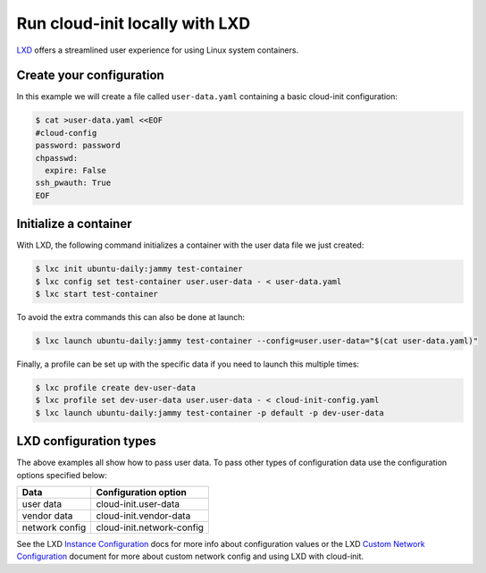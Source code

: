 .. _launch_lxd:

Run cloud-init locally with LXD
********************************

`LXD`_ offers a streamlined user experience for using Linux system containers.

Create your configuration
-------------------------

In this example we will create a file called ``user-data.yaml`` containing
a basic cloud-init configuration:

.. code-block:: shell-session

    $ cat >user-data.yaml <<EOF
    #cloud-config
    password: password
    chpasswd:
      expire: False
    ssh_pwauth: True
    EOF

Initialize a container
----------------------

With LXD, the following command initializes a container with the user data file
we just created:

.. code-block:: shell-session

    $ lxc init ubuntu-daily:jammy test-container
    $ lxc config set test-container user.user-data - < user-data.yaml
    $ lxc start test-container

To avoid the extra commands this can also be done at launch:

.. code-block:: shell-session

    $ lxc launch ubuntu-daily:jammy test-container --config=user.user-data="$(cat user-data.yaml)"

Finally, a profile can be set up with the specific data if you need to
launch this multiple times:

.. code-block:: shell-session

    $ lxc profile create dev-user-data
    $ lxc profile set dev-user-data user.user-data - < cloud-init-config.yaml
    $ lxc launch ubuntu-daily:jammy test-container -p default -p dev-user-data

LXD configuration types
-----------------------

The above examples all show how to pass user data. To pass other types of
configuration data use the configuration options specified below:

+----------------+---------------------------+
| Data           | Configuration option      |
+================+===========================+
| user data      | cloud-init.user-data      |
+----------------+---------------------------+
| vendor data    | cloud-init.vendor-data    |
+----------------+---------------------------+
| network config | cloud-init.network-config |
+----------------+---------------------------+

See the LXD `Instance Configuration`_ docs for more info about configuration
values or the LXD `Custom Network Configuration`_ document for more about
custom network config and using LXD with cloud-init.

.. LINKS
.. _LXD: https://ubuntu.com/lxd
.. _Instance Configuration: https://documentation.ubuntu.com/lxd/en/latest/instances/
.. _Custom Network Configuration: https://documentation.ubuntu.com/lxd/en/latest/cloud-init/
